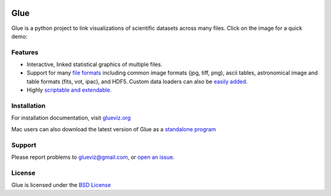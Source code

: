 |Travis Status| |AppVeyor status| |Coverage Status| |DOI| |User mailing
list| |Developer mailing list|

Glue
====

Glue is a python project to link visualizations of scientific datasets
across many files. Click on the image for a quick demo:

|Glue demo|

Features
--------

-  Interactive, linked statistical graphics of multiple files.
-  Support for many `file
   formats <http://www.glueviz.org/en/latest/faq.html#what-data-formats-does-glue-understand>`__
   including common image formats (jpg, tiff, png), ascii tables,
   astronomical image and table formats (fits, vot, ipac), and HDF5.
   Custom data loaders can also be `easily
   added <http://www.glueviz.org/en/latest/customization.html#custom-data-loaders>`__.
-  Highly `scriptable and
   extendable <http://www.glueviz.org/en/latest/coding_with_glue.html>`__.

Installation
------------

For installation documentation, visit
`glueviz.org <http://glueviz.org>`__

Mac users can also download the latest version of Glue as a `standalone
program <http://mac.glueviz.org>`__

Support
-------

Please report problems to glueviz@gmail.com, or `open an
issue <https://github.com/glue-viz/glue/issues?state=open>`__.

License
-------

Glue is licensed under the `BSD
License <https://github.com/glue-viz/glue/blob/master/LICENSE>`__

.. |Travis Status| image:: https://travis-ci.org/glue-viz/glue.svg?branch=master
   :target: https://travis-ci.org/glue-viz/glue
.. |AppVeyor status| image:: https://img.shields.io/appveyor/ci/glue-viz/glue/master.svg
   :target: https://ci.appveyor.com/project/glue-viz/glue/branch/master
.. |Coverage Status| image:: https://coveralls.io/repos/glue-viz/glue/badge.svg
   :target: https://coveralls.io/r/glue-viz/glue
.. |DOI| image:: https://zenodo.org/badge/doi/10.5281/zenodo.13866.svg
   :target: http://dx.doi.org/10.5281/zenodo.13866
.. |User mailing list| image:: http://img.shields.io/badge/mailing%20list-users-green.svg?style=flat
   :target: https://groups.google.com/forum/#!forum/glue-viz
.. |Developer mailing list| image:: http://img.shields.io/badge/mailing%20list-development-green.svg?style=flat
   :target: https://groups.google.com/forum/#!forum/glue-viz-dev
.. |Glue demo| image:: doc/readme.gif
   :target: http://vimeo.com/53378575


